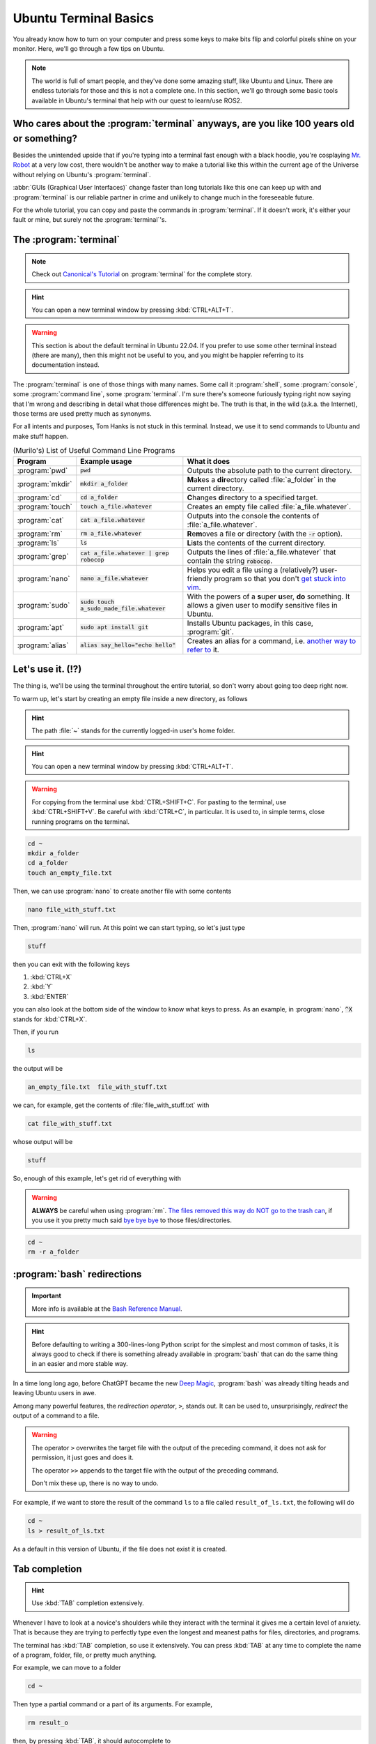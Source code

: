 Ubuntu Terminal Basics
======================

You already know how to turn on your computer and press some keys to make bits flip and colorful pixels shine on your monitor. Here, we'll go through a few tips on Ubuntu.

.. note::

   The world is full of smart people, and they've done some amazing stuff, like Ubuntu and Linux. There are endless tutorials for those and this
   is not a complete one. In this section, we'll go through some basic tools available in Ubuntu's terminal that help with our quest to learn/use ROS2.


Who cares about the :program:`terminal` anyways, are you like 100 years old or something?
-----------------------------------------------------------------------------------------

Besides the unintended upside that if you're typing into a terminal fast enough with a black hoodie, you're cosplaying `Mr. Robot <https://www.imdb.com/title/tt4158110/>`_ at a very low cost, there wouldn't be another way to make a tutorial like this within
the current age of the Universe without relying on Ubuntu's :program:`terminal`. 

:abbr:`GUIs (Graphical User Interfaces)` change faster than long tutorials like this one can keep up with and :program:`terminal` 
is our reliable partner in crime and unlikely to change much in the foreseeable future.

For the whole tutorial, you can copy and paste the commands in :program:`terminal`. If it doesn't work, it's either your fault or mine,
but surely not the :program:`terminal`\ 's.

The :program:`terminal`
-----------------------

.. note::

   Check out `Canonical's Tutorial <https://ubuntu.com/tutorials/command-line-for-beginners>`_ on :program:`terminal` for the complete story.

.. hint:: 

   You can open a new terminal window by pressing :kbd:`CTRL+ALT+T`.

.. warning::

   This section is about the default terminal in Ubuntu 22.04. If you prefer to use some other terminal instead (there are many), then this might not be useful to you, and you might be happier referring to its documentation instead.

The :program:`terminal` is one of those things with many names. Some call it :program:`shell`, some :program:`console`, some :program:`command line`, some :program:`terminal`. I'm sure there's someone furiously typing right now saying that I'm wrong and describing in detail what those differences might be. The truth is that, in the wild (a.k.a. the Internet), those terms are used pretty much as synonyms.

For all intents and purposes, Tom Hanks is not stuck in this terminal. Instead, we use it to send commands to Ubuntu and make stuff happen.

.. list-table:: (Murilo's) List of Useful Command Line Programs
   :header-rows: 1

   * - Program
     - Example usage
     - What it does
   * - :program:`pwd`
     - :code:`pwd`
     - Outputs the absolute path to the current directory.
   * - :program:`mkdir`
     - :code:`mkdir a_folder`
     - **M**\ a\ **k**\ es a **dir**\ ectory called :file:`a_folder` in the current directory. 
   * - :program:`cd`
     - :code:`cd a_folder`
     - **C**\ hanges **d**\ irectory to a specified target.
   * - :program:`touch`
     - :code:`touch a_file.whatever`
     - Creates an empty file called :file:`a_file.whatever`.
   * - :program:`cat`
     - :code:`cat a_file.whatever`
     - Outputs into the console the contents of :file:`a_file.whatever`.
   * - :program:`rm`
     - :code:`rm a_file.whatever`
     - **R**\ e\ **m**\ oves a file or directory (with the :code:`-r` option).
   * - :program:`ls`
     - :code:`ls`
     - **L**\ i\ **s**\ ts the contents of the current directory.
   * - :program:`grep`
     - :code:`cat a_file.whatever | grep robocop`
     - Outputs the lines of :file:`a_file.whatever` that contain the string :code:`robocop`.
   * - :program:`nano`
     - :code:`nano a_file.whatever`
     - Helps you edit a file using a (relatively?) user-friendly program so that you don't `get stuck into vim <https://stackoverflow.blog/2017/05/23/stack-overflow-helping-one-million-developers-exit-vim/>`_.
   * - :program:`sudo`
     - :code:`sudo touch a_sudo_made_file.whatever`
     - With the powers of a **s**\ uper **u**\ ser, **do** something. It allows a given user to modify sensitive files in Ubuntu.
   * - :program:`apt`
     - :code:`sudo apt install git`
     - Installs Ubuntu packages, in this case, :program:`git`.
   * - :program:`alias`
     - :code:`alias say_hello="echo hello"`
     - Creates an alias for a command, i.e. `another way to refer to <https://dictionary.cambridge.org/dictionary/english/alias>`_ it.


Let's use it. (!?)
------------------

The thing is, we'll be using the terminal throughout the entire tutorial, so don't worry about going too deep right now.

To warm up, let's start by creating an empty file inside a new directory, as follows

.. hint::

   The path :file:`~` stands for the currently logged-in user's home folder.

.. hint:: 

   You can open a new terminal window by pressing :kbd:`CTRL+ALT+T`.

.. warning::

   For copying from the terminal use :kbd:`CTRL+SHIFT+C`. For pasting to the terminal, use :kbd:`CTRL+SHIFT+V`. Be careful with :kbd:`CTRL+C`, in particular. It is used to, in simple terms, close running programs on the terminal.

.. code-block:: console

   cd ~
   mkdir a_folder
   cd a_folder
   touch an_empty_file.txt

Then, we can use :program:`nano` to create another file with some contents

.. code-block:: console

   nano file_with_stuff.txt

Then, :program:`nano` will run. At this point we can start typing, so let's just type 

.. code-block:: console

   stuff

then you can exit with the following keys

#. :kbd:`CTRL+X`
#. :kbd:`Y`
#. :kbd:`ENTER`

you can also look at the bottom side of the window to know what keys to press. As an example, in :program:`nano`, :code:`^X` stands for :kbd:`CTRL+X`.

Then, if you run

.. code-block:: console

   ls

the output will be

.. code-block:: console

   an_empty_file.txt  file_with_stuff.txt

we can, for example, get the contents of :file:`file_with_stuff.txt` with

.. code-block:: console

   cat file_with_stuff.txt

whose output will be

.. code-block:: console

   stuff

So, enough of this example, let's get rid of everything with

.. warning::

   **ALWAYS** be careful when using :program:`rm`. `The files removed this way do NOT go to the trash can <https://unix.stackexchange.com/questions/10883/where-do-files-go-when-the-rm-command-is-issued>`_, if you use it you pretty much said `bye bye bye <https://www.youtube.com/watch?v=Eo-KmOd3i7s>`_ to those files/directories.

.. code-block:: console

   cd ~
   rm -r a_folder

.. _Bash redirections:

:program:`bash` redirections
----------------------------

.. important::

   More info is available at the `Bash Reference Manual <https://www.gnu.org/software/bash/manual/html_node/Redirections.html>`_.

.. hint::

   Before defaulting to writing a 300-lines-long Python script for the simplest and most common of tasks, it is always good to check if there is something already available in :program:`bash` that can do the same thing in an easier and more stable way.

In a time long long ago, before ChatGPT became the new `Deep Magic <https://www.youtube.com/watch?v=Vd6hVYkkq88>`_, :program:`bash` was already tilting heads and leaving Ubuntu users in awe.

Among many powerful features, the *redirection operator*, ``>``, stands out. It can be used to, unsurprisingly, *redirect* the output of a command to a file.

.. warning::

   The operator ``>`` overwrites the target file with the output of the preceding command, it does not ask for permission, it just goes and does it.

   The operator ``>>`` appends to the target file with the output of the preceding command.

   Don't mix these up, there is no way to undo.

For example, if we want to store the result of the command ``ls`` to a file called ``result_of_ls.txt``, the following will do

.. code-block:: console

   cd ~
   ls > result_of_ls.txt

As a default in this version of Ubuntu, if the file does not exist it is created.

Tab completion
--------------

.. hint::

   Use :kbd:`TAB` completion extensively.

Whenever I have to look at a novice's shoulders while they interact with the terminal it gives me a certain level of anxiety. That is because they are trying to perfectly type even the longest and meanest paths for files, directories, and programs.

The terminal has :kbd:`TAB` completion, so use it extensively.
You can press :kbd:`TAB` at any time to complete the name of a program, folder, file, or pretty much anything. 

For example, we can move to a folder

.. code-block:: console

   cd ~

Then type a partial command or a part of its arguments. For example,

.. code-block:: console

   rm result_o

then, by pressing :kbd:`TAB`, it should autocomplete to

.. code-block:: console

   rm result_of_ls.txt

Be careful with :program:`sudo`
-------------------------------

.. warning::

   **DO NOT**, I repeat, **DO NOT** play around with :program:`sudo`.

With great power, comes great opportunity to destroy your Ubuntu. It turns out that :program:`sudo` is the master key of destruction, it will allow you to do basically anything in the system as far as the software is concerned.

So, don't.

For these tutorials, only use :program:`sudo` when installing system-wide packages. Otherwise, do not use it.

Be careful even when not using :program:`sudo`
----------------------------------------------

With regular user privileges, the `major <https://www.youtube.com/watch?v=DDfPwaWwrII>`_ system folders will be protected from tampering. However, our home folder, e.g. :file:`/home/<YOU>` will not.
In our home folder, we are the lords, so a mistake can be fatal for your files/directories. 

File permissions
----------------

.. warning::

   **DO NOT**, I repeat, **DO NOT** play around with :program:`sudo`, :program:`chmod`, or :program:`chown`.

One of the reasons that using :program:`sudo` indiscriminately will destroy your Ubuntu is `file permissions <https://help.ubuntu.com/community/FilePermissions>`_. For example, if you *simply* open a file and save it as :program:`sudo`, you'll change its permissions, and that might be enough to even block you from logging into Ubuntu via the :abbr:`GUI (Graphics User Interface)`.

I will not get into detail here about programs to change permissions because we won't need them extensively in these tutorials. However, it is important to be aware that this exists and might cause problems.

:program:`nautilus`: browsing files with a :abbr:`GUI (Graphical User Interface)`
---------------------------------------------------------------------------------

To some extent similar to :program:`explorer` in Windows and :program:`finder` in macOS, :program:`nautilus` is `the default file manager in Ubuntu <https://manpages.ubuntu.com/manpages/jammy/en/man1/nautilus.1.html>`_.

One tip is that it can be opened from the :program:`terminal` as well, so that you don't have to find whatever folder you are again.
For example, 

.. hint::

   The path :file:`.` means the current folder.

.. code-block:: console

   cd ~
   nautilus .

will open the currently logged-in user's home folder in :program:`nautilus`.
